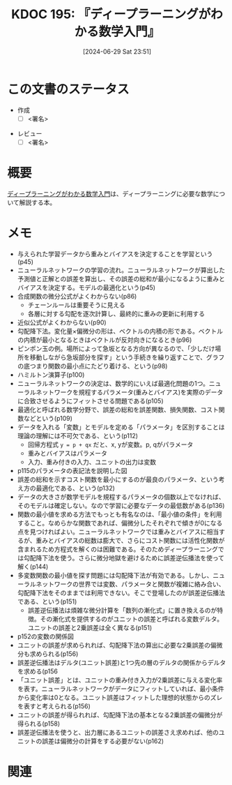 :properties:
:ID: 20240629T235112
:end:
#+title:      KDOC 195: 『ディープラーニングがわかる数学入門』
#+date:       [2024-06-29 Sat 23:51]
#+filetags:   :draft:book:
#+identifier: 20240629T235112

# (denote-rename-file-using-front-matter (buffer-file-name) 0)
# (save-excursion (while (re-search-backward ":draft" nil t) (replace-match "")))
# (flush-lines "^\\#\s.+?")

# ====ポリシー。
# 1ファイル1アイデア。
# 1ファイルで内容を完結させる。
# 常にほかのエントリとリンクする。
# 自分の言葉を使う。
# 参考文献を残しておく。
# 文献メモの場合は、感想と混ぜないこと。1つのアイデアに反する
# ツェッテルカステンの議論に寄与するか
# 頭のなかやツェッテルカステンにある問いとどのようにかかわっているか
# エントリ間の接続を発見したら、接続エントリを追加する。カード間にあるリンクの関係を説明するカード。
# アイデアがまとまったらアウトラインエントリを作成する。リンクをまとめたエントリ。
# エントリを削除しない。古いカードのどこが悪いかを説明する新しいカードへのリンクを追加する。
# 恐れずにカードを追加する。無意味の可能性があっても追加しておくことが重要。

# ====永久保存メモのルール。
# 自分の言葉で書く。
# 後から読み返して理解できる。
# 他のメモと関連付ける。
# ひとつのメモにひとつのことだけを書く。
# メモの内容は1枚で完結させる。
# 論文の中に組み込み、公表できるレベルである。

# ====価値があるか。
# その情報がどういった文脈で使えるか。
# どの程度重要な情報か。
# そのページのどこが本当に必要な部分なのか。

* この文書のステータス
:LOGBOOK:
CLOCK: [2024-07-05 Fri 00:36]--[2024-07-05 Fri 01:01] =>  0:25
CLOCK: [2024-07-04 Thu 20:15]--[2024-07-04 Thu 20:41] =>  0:26
CLOCK: [2024-07-04 Thu 00:44]--[2024-07-04 Thu 01:09] =>  0:25
CLOCK: [2024-07-03 Wed 23:23]--[2024-07-03 Wed 23:48] =>  0:25
CLOCK: [2024-07-03 Wed 22:50]--[2024-07-03 Wed 23:15] =>  0:25
CLOCK: [2024-07-03 Wed 20:39]--[2024-07-03 Wed 21:04] =>  0:25
CLOCK: [2024-07-03 Wed 20:01]--[2024-07-03 Wed 20:26] =>  0:25
CLOCK: [2024-06-30 Sun 23:06]--[2024-06-30 Sun 23:31] =>  0:25
CLOCK: [2024-06-30 Sun 19:38]--[2024-06-30 Sun 20:03] =>  0:25
CLOCK: [2024-06-30 Sun 11:25]--[2024-06-30 Sun 11:50] =>  0:25
CLOCK: [2024-06-29 Sat 23:55]--[2024-06-30 Sun 00:20] =>  0:25
:END:
- 作成
  - [ ] <署名>
# (progn (kill-line -1) (insert (format "  - [X] %s 貴島" (format-time-string "%Y-%m-%d"))))
- レビュー
  - [ ] <署名>
# (progn (kill-line -1) (insert (format "  - [X] %s 貴島" (format-time-string "%Y-%m-%d"))))

# 関連をつけた。
# タイトルがフォーマット通りにつけられている。
# 内容をブラウザに表示して読んだ(作成とレビューのチェックは同時にしない)。
# 文脈なく読めるのを確認した。
# おばあちゃんに説明できる。
# いらない見出しを削除した。
# タグを適切にした。
# すべてのコメントを削除した。
* 概要
# 本文(タイトルをつける)。
[[https://gihyo.jp/book/2017/978-4-7741-8814-0][ディープラーニングがわかる数学入門]]は、ディープラーニングに必要な数学について解説する本。
* メモ
- 与えられた学習データから重みとバイアスを決定することを学習という(p45)
- ニューラルネットワークの学習の流れ。ニューラルネットワークが算出した予測値と正解との誤差を算出し、その誤差の総和が最小になるように重みとバイアスを決定する。モデルの最適化という(p45)
- 合成関数の微分公式がよくわからない(p86)
  - チェーンルールは重要そうに見える
  - 各層に対する勾配を逐次計算し、最終的に重みの更新に利用する
- 近似公式がよくわからない(p90)
- 勾配降下法。変化量×偏微分の形は、ベクトルの内積の形である。ベクトルの内積が最小となるときはベクトルが反対向きになるとき(p96)
- ピンポン玉の例。場所によって急坂となる方向が異なるので、「少しだけ場所を移動しながら急坂部分を探す」という手続きを繰り返すことで、グラフの底つまり関数の最小点にたどり着ける、という(p98)
- ハミルトン演算子(p100)
- ニューラルネットワークの決定は、数学的にいえば最適化問題の1つ。ニューラルネットワークを規程するパラメータ(重みとバイアス)を実際のデータに合致させるようにフィットさせる問題である(p105)
- 最適化と呼ばれる数学分野で、誤差の総和を誤差関数、損失関数、コスト関数などという(p109)
- データを入れる「変数」とモデルを定める「パラメータ」を区別することは理論の理解には不可欠である、という(p112)
  - 回帰方程式 ~y = p + qx~ だと、x, yが変数。p, qがパラメータ
  - 重みとバイアスはパラメータ
  - 入力、重み付きの入力、ユニットの出力は変数
- p115のパラメータの表記法を説明した図
- 誤差の総和を示すコスト関数を最小にするのが最良のパラメータ、という考え方の最適化である、という(p132)
- データの大きさが数学モデルを規程するパラメータの個数以上でなければ、そのモデルは確定しない。なので学習に必要なデータの最低数がある(p136)
- 関数の最小値を求める方法でもっとも有名なのは、「最小値の条件」を利用すること。なめらかな関数であれば、偏微分したそれぞれで傾きが0になる点を見つければよい。ニューラルネットワークでは重みとバイアスに相当するが、重みとバイアスの総数は膨大で、さらにコスト関数には活性化関数が含まれるため方程式を解くのは困難である。そのためディープラーニングでは勾配降下法を使う。さらに微分地獄を避けるために誤差逆伝播法を使って解く(p144)
- 多変数関数の最小値を探す問題には勾配降下法が有効である。しかし、ニューラルネットワークの世界では変数、パラメータと関数が複雑に絡み合い、勾配降下法をそのままでは利用できない。そこで登場したのが誤差逆伝播法である、という(p151)
  - 誤差逆伝播法は煩雑な微分計算を「数列の漸化式」に置き換えるのが特徴。その漸化式を提供するのがユニットの誤差と呼ばれる変数デルタ。ユニットの誤差と2乗誤差は全く異なる(p151)
- p152の変数の関係図
- ユニットの誤差が求められれば、勾配降下法の算出に必要な2乗誤差の偏微分も求められる(p156)
- 誤差逆伝播法はデルタ(ユニット誤差)と1つ先の層のデルタの関係からデルタを求める(p156
- 「ユニット誤差」とは、ユニットの重み付き入力が2乗誤差に与える変化率を表す。ニューラルネットワークがデータにフィットしていれば、最小条件から変化率は0となる。ユニット誤差はフィットした理想的状態からのズレを表すと考えられる(p156)
- ユニットの誤差が得られれば、勾配降下法の基本となる2乗誤差の偏微分が得られる(p158)
- 誤差逆伝播法を使うと、出力層にあるユニットの誤差さえ求めれば、他のユニットの誤差は偏微分の計算をする必要がない(p162)

* 関連
# 関連するエントリ。なぜ関連させたか理由を書く。意味のあるつながりを意識的につくる。
# この事実は自分のこのアイデアとどう整合するか。
# この現象はあの理論でどう説明できるか。
# ふたつのアイデアは互いに矛盾するか、互いを補っているか。
# いま聞いた内容は以前に聞いたことがなかったか。
# メモ y についてメモ x はどういう意味か。
